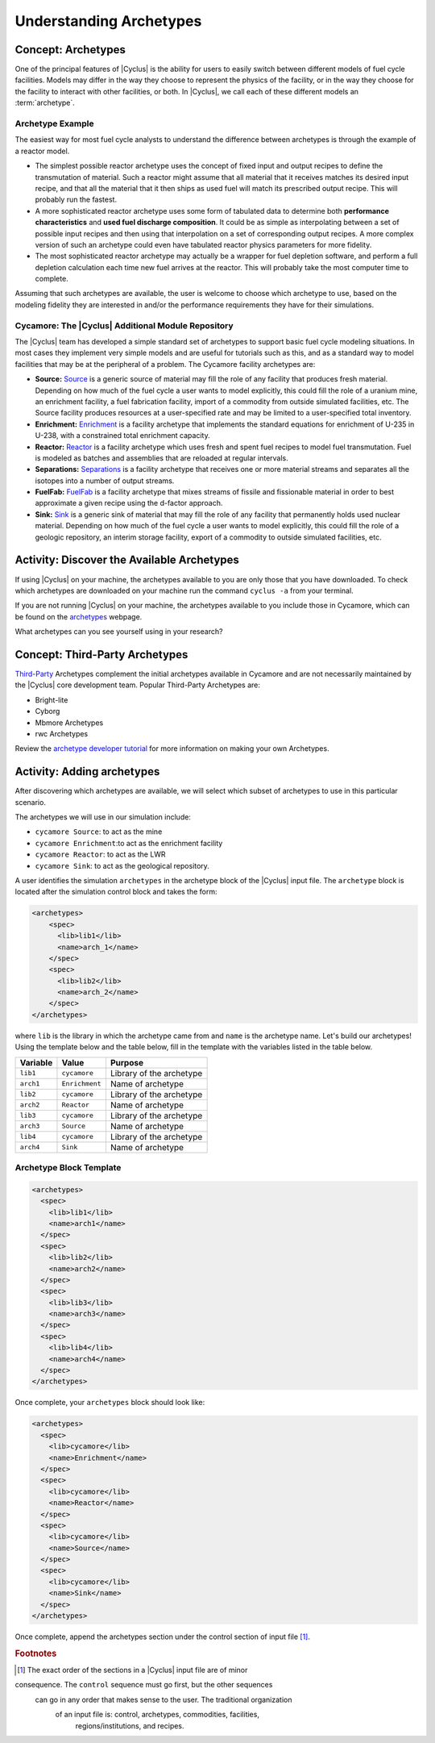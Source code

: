 Understanding Archetypes 
++++++++++++++++++++++++

Concept: Archetypes
===================

One of the principal features of |Cyclus| is the ability for users to easily
switch between different models of fuel cycle facilities.  Models may differ
in the way they choose to represent the physics of the facility, or in the way
they choose for the facility to interact with other facilities, or both. In
|Cyclus|, we call each of these different models an :term:`archetype`.

Archetype Example
-----------------

The easiest way for most fuel cycle analysts to understand the difference
between archetypes is through the example of a reactor model.

* The simplest possible reactor archetype uses the concept of fixed input and
  output recipes to define the transmutation of material.  Such a reactor
  might assume that all material that it receives matches its desired input
  recipe, and that all the material that it then ships as used fuel will match
  its prescribed output recipe.  This will probably run the fastest.
* A more sophisticated reactor archetype uses some form of tabulated data to
  determine both **performance characteristics** and **used fuel discharge
  composition**.  It could be as simple as interpolating between a set of
  possible input recipes and then using that interpolation on a set of
  corresponding output recipes.  A more complex version of such an archetype
  could even have tabulated reactor physics parameters for more fidelity.
* The most sophisticated reactor archetype may actually be a wrapper for fuel
  depletion software, and perform a full depletion calculation each time new
  fuel arrives at the reactor.  This will probably take the most computer time
  to complete.

Assuming that such archetypes are available, the user is welcome to choose
which archetype to use, based on the modeling fidelity they are interested in
and/or the performance requirements they have for their simulations.

Cycamore: The |Cyclus| Additional Module Repository
----------------------------------------------------

The |Cyclus| team has developed a simple standard set of archetypes to support
basic fuel cycle modeling situations.  In most cases they implement very
simple models and are useful for tutorials such as this, and as a standard way
to model facilities that may be at the peripheral of a problem.  The Cycamore
facility archetypes are:

* **Source:** `Source <http://fuelcycle.org/user/cycamoreagents.html#cycamore-source>`_ 
  is a generic source of material may fill the role of any
  facility that produces fresh material.  Depending on how much of the fuel
  cycle a user wants to model explicitly, this could fill the role of a uranium
  mine, an enrichment facility, a fuel fabrication facility, import of a commodity from 
  outside simulated facilities, etc. The Source facility produces resources at a user-specified 
  rate and may be limited to a user-specified total inventory.
* **Enrichment:** `Enrichment <http://fuelcycle.org/user/cycamoreagents.html#cycamore-enrichment>`_ 
  is a facility archetype that implements the standard equations for
  enrichment of U-235 in U-238, with a constrained total enrichment capacity.
* **Reactor:** `Reactor <http://fuelcycle.org/user/cycamoreagents.html#cycamore-reactor>`_ 
  is a facility archetype which uses fresh and spent fuel recipes to model fuel transmutation.
  Fuel is modeled as batches and assemblies that are reloaded at regular intervals.
* **Separations:** `Separations <http://fuelcycle.org/user/cycamoreagents.html#cycamore-separations>`_ 
  is a facility archetype that receives one or more material streams and
  separates all the isotopes into a number of output streams.
* **FuelFab:** `FuelFab <http://fuelcycle.org/user/cycamoreagents.html#cycamore-fuelfab>`_ is 
  a facility archetype that mixes streams of fissile and
  fissionable material in order to best approximate a given recipe using the
  d-factor approach.
* **Sink:** `Sink <http://fuelcycle.org/user/cycamoreagents.html#cycamore-sink>`_ is a generic 
  sink of material that may fill the role of any facility
  that permanently holds used nuclear material.  Depending on how much of the
  fuel cycle a user wants to model explicitly, this could fill the role of a
  geologic repository, an interim storage facility, export of a commodity to outside simulated facilities, etc.


Activity: Discover the Available Archetypes
===========================================
If using |Cyclus| on your machine, the archetypes available to you are only those that you have downloaded. 
To check which archetypes are downloaded on your machine run the command ``cyclus -a`` from your terminal.

If you are not running |Cyclus| on your machine, the archetypes available to you include those in Cycamore, which 
can be found on the `archetypes
<http://fuelcycle.org/user/cycamoreagents.html>`_ webpage.


What archetypes can you see yourself using in your research?

Concept: Third-Party Archetypes
=========================================
`Third-Party <http://fuelcycle.org/user/index.html#=third-party>`_ Archetypes 
complement the initial archetypes available in Cycamore and are not necessarily 
maintained by the |Cyclus| core development team.  Popular Third-Party Archetypes are:

* Bright-lite
* Cyborg
* Mbmore Archetypes
* rwc Archetypes

Review the `archetype developer tutorial <http://fuelcycle.org/arche/tutorial/input_files.html>`_
for more information on making your own Archetypes.

Activity: Adding archetypes
===========================

After discovering which archetypes are available, we will select which
subset of archetypes to use in this particular scenario.

The archetypes we will use in our simulation include:

-  ``cycamore Source``: to act as the mine
-  ``cycamore Enrichment``:to act as the enrichment facility
-  ``cycamore Reactor``: to act as the LWR
-  ``cycamore Sink``: to act as the geological repository. 

A user identifies the simulation ``archetypes`` in the archetype block of the |Cyclus| input file. 
The ``archetype`` block is located after the simulation control block and takes the form:

.. code-block:: XML

    <archetypes>
        <spec>
          <lib>lib1</lib>
          <name>arch_1</name>
        </spec>
        <spec>
          <lib>lib2</lib>
          <name>arch_2</name>
        </spec>
    </archetypes>

where ``lib`` is the library in which the archetype came from and ``name`` is
the archetype name. Let's build our archetypes!
Using the template below and the table below,
fill in the template with the variables listed in the table below.

+-------------+------------------+----------------------------+
| Variable    | Value            | Purpose                    |
+=============+==================+============================+
| ``lib1``    | ``cycamore``     | Library of the archetype   |
+-------------+------------------+----------------------------+
| ``arch1``   | ``Enrichment``   | Name of archetype          |
+-------------+------------------+----------------------------+
| ``lib2``    | ``cycamore``     | Library of the archetype   |
+-------------+------------------+----------------------------+
| ``arch2``   | ``Reactor``      | Name of archetype          |
+-------------+------------------+----------------------------+
| ``lib3``    | ``cycamore``     | Library of the archetype   |
+-------------+------------------+----------------------------+
| ``arch3``   | ``Source``       | Name of archetype          |
+-------------+------------------+----------------------------+
| ``lib4``    | ``cycamore``     | Library of the archetype   |
+-------------+------------------+----------------------------+
| ``arch4``   | ``Sink``         | Name of archetype          |
+-------------+------------------+----------------------------+


Archetype Block Template
------------------------
.. code-block:: XML

      <archetypes>
        <spec>
          <lib>lib1</lib>
          <name>arch1</name>
        </spec>
        <spec>
          <lib>lib2</lib>
          <name>arch2</name>
        </spec>
        <spec>
          <lib>lib3</lib>
          <name>arch3</name>
        </spec>
        <spec>
          <lib>lib4</lib>
          <name>arch4</name>
        </spec>
      </archetypes>


Once complete, your ``archetypes`` block should look like:

.. code-block:: XML

    <archetypes>
      <spec>
        <lib>cycamore</lib>
        <name>Enrichment</name>
      </spec>
      <spec>
        <lib>cycamore</lib>
        <name>Reactor</name>
      </spec>
      <spec>
        <lib>cycamore</lib>
        <name>Source</name>
      </spec>
      <spec>
        <lib>cycamore</lib>
        <name>Sink</name>
      </spec>
    </archetypes>

Once complete, append the archetypes section under the control section of input file [#f1]_.

.. rubric:: Footnotes

.. [#f1] The exact order of the sections in a |Cyclus| input file are of minor
consequence. The ``control`` sequence must go first, but the other sequences
 can go in any order that makes sense to the user. The traditional organization
  of an input file is: control, archetypes, commodities, facilities,
   regions/institutions, and recipes. 
